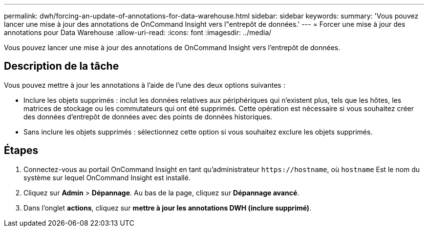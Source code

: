 ---
permalink: dwh/forcing-an-update-of-annotations-for-data-warehouse.html 
sidebar: sidebar 
keywords:  
summary: 'Vous pouvez lancer une mise à jour des annotations de OnCommand Insight vers l"entrepôt de données.' 
---
= Forcer une mise à jour des annotations pour Data Warehouse
:allow-uri-read: 
:icons: font
:imagesdir: ../media/


[role="lead"]
Vous pouvez lancer une mise à jour des annotations de OnCommand Insight vers l'entrepôt de données.



== Description de la tâche

Vous pouvez mettre à jour les annotations à l'aide de l'une des deux options suivantes :

* Inclure les objets supprimés : inclut les données relatives aux périphériques qui n'existent plus, tels que les hôtes, les matrices de stockage ou les commutateurs qui ont été supprimés. Cette opération est nécessaire si vous souhaitez créer des données d'entrepôt de données avec des points de données historiques.
* Sans inclure les objets supprimés : sélectionnez cette option si vous souhaitez exclure les objets supprimés.




== Étapes

. Connectez-vous au portail OnCommand Insight en tant qu'administrateur `+https://hostname+`, où `hostname` Est le nom du système sur lequel OnCommand Insight est installé.
. Cliquez sur *Admin* > *Dépannage*. Au bas de la page, cliquez sur *Dépannage avancé*.
. Dans l'onglet *actions*, cliquez sur *mettre à jour les annotations DWH (inclure supprimé)*.

